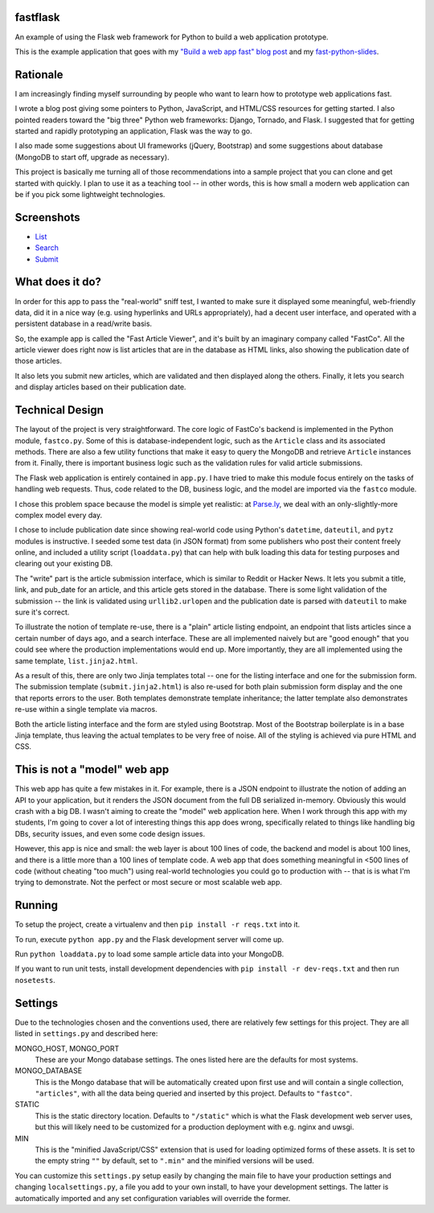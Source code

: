 fastflask
---------

An example of using the Flask web framework for Python to build a web
application prototype.

This is the example application that goes with my `"Build a web app fast" blog
post`_ and my `fast-python-slides`_.

.. _"Build a web app fast" blog post: http://www.pixelmonkey.org/2012/06/14/web-app
.. _fast-python-slides: https://github.com/amontalenti/fast-python-slides

Rationale
---------

I am increasingly finding myself surrounding by people who want to learn how to
prototype web applications fast.

I wrote a blog post giving some pointers to Python, JavaScript, and HTML/CSS
resources for getting started. I also pointed readers toward the "big three"
Python web frameworks: Django, Tornado, and Flask. I suggested that for getting
started and rapidly prototyping an application, Flask was the way to go.

I also made some suggestions about UI frameworks (jQuery, Bootstrap) and some
suggestions about database (MongoDB to start off, upgrade as necessary).

This project is basically me turning all of those recommendations into a sample
project that you can clone and get started with quickly. I plan to use it as a
teaching tool -- in other words, this is how small a modern web application can
be if you pick some lightweight technologies.

Screenshots
-----------

* List_
* Search_
* Submit_

.. _List: https://github.com/amontalenti/fastflask/raw/master/screenshots/list.png
.. _Search: https://github.com/amontalenti/fastflask/raw/master/screenshots/search.png
.. _Submit: https://github.com/amontalenti/fastflask/raw/master/screenshots/submit.png


What does it do?
----------------

In order for this app to pass the "real-world" sniff test, I wanted to make
sure it displayed some meaningful, web-friendly data, did it in a nice way
(e.g. using hyperlinks and URLs appropriately), had a decent user interface,
and operated with a persistent database in a read/write basis.

So, the example app is called the "Fast Article Viewer", and it's built by an
imaginary company called "FastCo". All the article viewer does right now is list 
articles that are in the database as HTML links, also showing the publication
date of those articles.

It also lets you submit new articles, which are validated and then displayed
along the others. Finally, it lets you search and display articles based on
their publication date.

Technical Design
----------------

The layout of the project is very straightforward. The core logic of FastCo's
backend is implemented in the Python module, ``fastco.py``. Some of this is
database-independent logic, such as the ``Article`` class and its associated
methods. There are also a few utility functions that make it easy to query the
MongoDB and retrieve ``Article`` instances from it. Finally, there is important
business logic such as the validation rules for valid article submissions.

The Flask web application is entirely contained in ``app.py``. I have tried to make 
this module focus entirely on the tasks of handling web requests. Thus, code related 
to the DB, business logic, and the model are imported via the ``fastco`` module.

I chose this problem space because the model is simple yet realistic: at
`Parse.ly`_, we deal with an only-slightly-more complex model every day.

.. _Parse.ly: http://parse.ly

I chose to include publication date since showing real-world code using
Python's ``datetime``, ``dateutil``, and ``pytz`` modules is instructive. I
seeded some test data (in JSON format) from some publishers who post their
content freely online, and included a utility script (``loaddata.py``) that can
help with bulk loading this data for testing purposes and clearing out your
existing DB.

The "write" part is the article submission interface, which is similar to
Reddit or Hacker News. It lets you submit a title, link, and pub_date for an
article, and this article gets stored in the database. There is some light
validation of the submission -- the link is validated using ``urllib2.urlopen``
and the publication date is parsed with ``dateutil`` to make sure it's correct.

To illustrate the notion of template re-use, there is a "plain" article listing
endpoint, an endpoint that lists articles since a certain number of days ago,
and a search interface. These are all implemented naively but are "good enough"
that you could see where the production implementations would end up. More
importantly, they are all implemented using the same template,
``list.jinja2.html``.

As a result of this, there are only two Jinja templates total -- one for the
listing interface and one for the submission form. The submission template
(``submit.jinja2.html``) is also re-used for both plain submission form display
and the one that reports errors to the user. Both templates demonstrate
template inheritance; the latter template also demonstrates re-use within a
single template via macros.

Both the article listing interface and the form are styled using Bootstrap.
Most of the Bootstrap boilerplate is in a base Jinja template, thus leaving the
actual templates to be very free of noise. All of the styling is achieved via 
pure HTML and CSS.

This is not a "model" web app
-----------------------------

This web app has quite a few mistakes in it. For example, there is a JSON
endpoint to illustrate the notion of adding an API to your application, but it
renders the JSON document from the full DB serialized in-memory. Obviously this
would crash with a big DB. I wasn't aiming to create the "model" web
application here. When I work through this app with my students, I'm going to
cover a lot of interesting things this app does wrong, specifically related to
things like handling big DBs, security issues, and even some code design
issues.

However, this app is nice and small: the web layer is about 100 lines of code,
the backend and model is about 100 lines, and there is a little more than a 100
lines of template code. A web app that does something meaningful in <500 lines
of code (without cheating "too much") using real-world technologies you could
go to production with -- that is is what I'm trying to demonstrate. Not the
perfect or most secure or most scalable web app.

Running
-------

To setup the project, create a virtualenv and then ``pip install -r reqs.txt``
into it.

To run, execute ``python app.py`` and the Flask development server will come up.

Run ``python loaddata.py`` to load some sample article data into your MongoDB.

If you want to run unit tests, install development dependencies with ``pip
install -r dev-reqs.txt`` and then run ``nosetests``.

Settings
--------

Due to the technologies chosen and the conventions used, there are relatively
few settings for this project. They are all listed in ``settings.py`` and
described here:

MONGO_HOST, MONGO_PORT
    These are your Mongo database settings. The ones listed here are the
    defaults for most systems.

MONGO_DATABASE
    This is the Mongo database that will be automatically created upon first
    use and will contain a single collection, ``"articles"``, with all the data
    being queried and inserted by this project. Defaults to ``"fastco"``.

STATIC
    This is the static directory location. Defaults to ``"/static"`` which is
    what the Flask development web server uses, but this will likely need to be
    customized for a production deployment with e.g. nginx and uwsgi.

MIN
    This is the "minified JavaScript/CSS" extension that is used for loading
    optimized forms of these assets. It is set to the empty string ``""`` by
    default, set to ``".min"`` and the minified versions will be used.

You can customize this ``settings.py`` setup easily by changing the main file
to have your production settings and changing ``localsettings.py``, a file you
add to your own install, to have your development settings. The latter is
automatically imported and any set configuration variables will override the
former.
